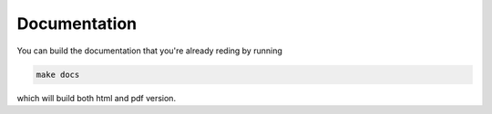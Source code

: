 Documentation
=============

You can build the documentation that you're already reding by running

.. code-block:: bash

	make docs

which will build both html and pdf version.